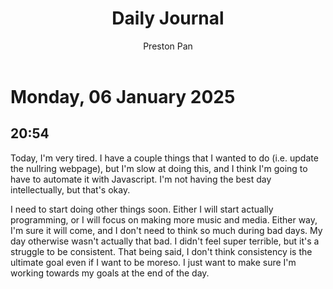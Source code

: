 #+TITLE: Daily Journal
#+STARTUP: showeverything
#+DESCRIPTION: My daily journal entry
#+AUTHOR: Preston Pan
#+HTML_HEAD: <link rel="stylesheet" type="text/css" href="../style.css" />
#+html_head: <script src="https://polyfill.io/v3/polyfill.min.js?features=es6"></script>
#+html_head: <script id="MathJax-script" async src="https://cdn.jsdelivr.net/npm/mathjax@3/es5/tex-mml-chtml.js"></script>
#+options: broken-links:t
* Monday, 06 January 2025
** 20:54 
Today, I'm very tired. I have a couple things that I wanted to do (i.e. update the nullring
webpage), but I'm slow at doing this, and I think I'm going to have to automate it with
Javascript. I'm not having the best day intellectually, but that's okay.

I need to start doing other things soon. Either I will start actually programming, or I will
focus on making more music and media. Either way, I'm sure it will come, and I don't need to
think so much during bad days. My day otherwise wasn't actually that bad. I didn't feel
super terrible, but it's a struggle to be consistent. That being said, I don't think consistency
is the ultimate goal even if I want to be moreso. I just want to make sure I'm working towards
my goals at the end of the day.
